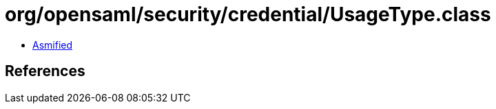 = org/opensaml/security/credential/UsageType.class

 - link:UsageType-asmified.java[Asmified]

== References

